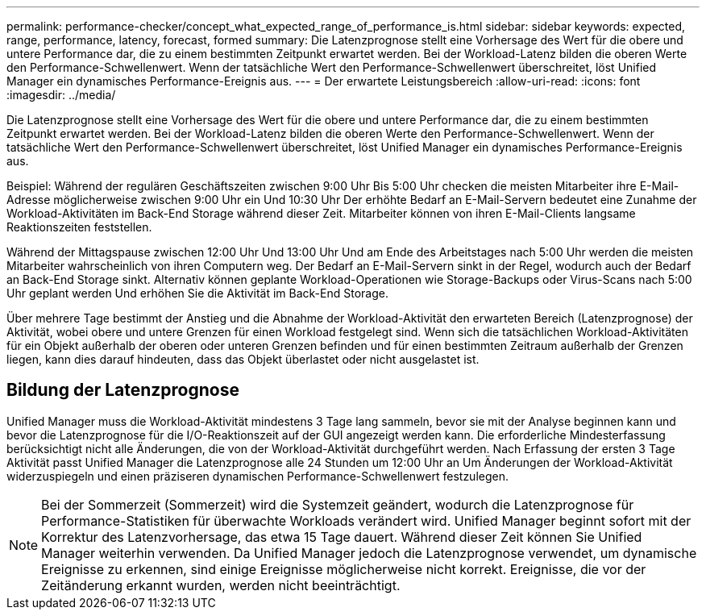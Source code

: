 ---
permalink: performance-checker/concept_what_expected_range_of_performance_is.html 
sidebar: sidebar 
keywords: expected, range, performance, latency, forecast, formed 
summary: Die Latenzprognose stellt eine Vorhersage des Wert für die obere und untere Performance dar, die zu einem bestimmten Zeitpunkt erwartet werden. Bei der Workload-Latenz bilden die oberen Werte den Performance-Schwellenwert. Wenn der tatsächliche Wert den Performance-Schwellenwert überschreitet, löst Unified Manager ein dynamisches Performance-Ereignis aus. 
---
= Der erwartete Leistungsbereich
:allow-uri-read: 
:icons: font
:imagesdir: ../media/


[role="lead"]
Die Latenzprognose stellt eine Vorhersage des Wert für die obere und untere Performance dar, die zu einem bestimmten Zeitpunkt erwartet werden. Bei der Workload-Latenz bilden die oberen Werte den Performance-Schwellenwert. Wenn der tatsächliche Wert den Performance-Schwellenwert überschreitet, löst Unified Manager ein dynamisches Performance-Ereignis aus.

Beispiel: Während der regulären Geschäftszeiten zwischen 9:00 Uhr Bis 5:00 Uhr checken die meisten Mitarbeiter ihre E-Mail-Adresse möglicherweise zwischen 9:00 Uhr ein Und 10:30 Uhr Der erhöhte Bedarf an E-Mail-Servern bedeutet eine Zunahme der Workload-Aktivitäten im Back-End Storage während dieser Zeit. Mitarbeiter können von ihren E-Mail-Clients langsame Reaktionszeiten feststellen.

Während der Mittagspause zwischen 12:00 Uhr Und 13:00 Uhr Und am Ende des Arbeitstages nach 5:00 Uhr werden die meisten Mitarbeiter wahrscheinlich von ihren Computern weg. Der Bedarf an E-Mail-Servern sinkt in der Regel, wodurch auch der Bedarf an Back-End Storage sinkt. Alternativ können geplante Workload-Operationen wie Storage-Backups oder Virus-Scans nach 5:00 Uhr geplant werden Und erhöhen Sie die Aktivität im Back-End Storage.

Über mehrere Tage bestimmt der Anstieg und die Abnahme der Workload-Aktivität den erwarteten Bereich (Latenzprognose) der Aktivität, wobei obere und untere Grenzen für einen Workload festgelegt sind. Wenn sich die tatsächlichen Workload-Aktivitäten für ein Objekt außerhalb der oberen oder unteren Grenzen befinden und für einen bestimmten Zeitraum außerhalb der Grenzen liegen, kann dies darauf hindeuten, dass das Objekt überlastet oder nicht ausgelastet ist.



== Bildung der Latenzprognose

Unified Manager muss die Workload-Aktivität mindestens 3 Tage lang sammeln, bevor sie mit der Analyse beginnen kann und bevor die Latenzprognose für die I/O-Reaktionszeit auf der GUI angezeigt werden kann. Die erforderliche Mindesterfassung berücksichtigt nicht alle Änderungen, die von der Workload-Aktivität durchgeführt werden. Nach Erfassung der ersten 3 Tage Aktivität passt Unified Manager die Latenzprognose alle 24 Stunden um 12:00 Uhr an Um Änderungen der Workload-Aktivität widerzuspiegeln und einen präziseren dynamischen Performance-Schwellenwert festzulegen.

[NOTE]
====
Bei der Sommerzeit (Sommerzeit) wird die Systemzeit geändert, wodurch die Latenzprognose für Performance-Statistiken für überwachte Workloads verändert wird. Unified Manager beginnt sofort mit der Korrektur des Latenzvorhersage, das etwa 15 Tage dauert. Während dieser Zeit können Sie Unified Manager weiterhin verwenden. Da Unified Manager jedoch die Latenzprognose verwendet, um dynamische Ereignisse zu erkennen, sind einige Ereignisse möglicherweise nicht korrekt. Ereignisse, die vor der Zeitänderung erkannt wurden, werden nicht beeinträchtigt.

====